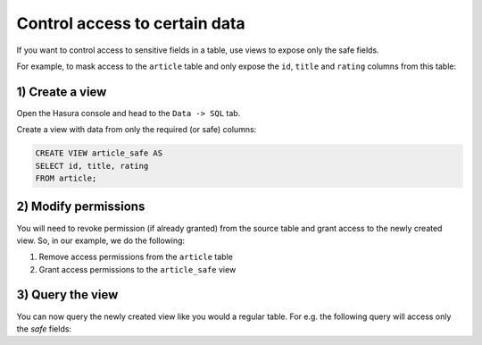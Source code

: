 Control access to certain data
==============================

If you want to control access to sensitive fields in a table, use views to expose only the safe fields.

For example, to mask access to the ``article`` table and only expose the ``id``, ``title`` and ``rating`` columns
from this table:

1) Create a view
----------------
Open the Hasura console and head to the ``Data -> SQL`` tab.

Create a view with data from only the required (or safe) columns:

.. code-block:: SQL

    CREATE VIEW article_safe AS
    SELECT id, title, rating 
    FROM article;

2) Modify permissions
---------------------
You will need to revoke permission (if already granted) from the source table and grant access to the newly created
view. So, in our example, we do the following:

#. Remove access permissions from the ``article`` table

#. Grant access permissions to the ``article_safe`` view

3) Query the view
-----------------
You can now query the newly created view like you would a regular table. For e.g. the following query will access
only the *safe* fields:

.. graphiql::
  :view_only:
  :query:
    query {
      article_safe {
        id
        title
        rating
      }
    }
  :response:
    {
      "data": {
        "article_safe": [
          {
            "id": 1,
            "title": "sit amet",
            "rating": 1
          },
          {
            "id": 2,
            "title": "a nibh",
            "rating": 3
          },
          {
            "id": 3,
            "title": "amet justo morbi",
            "rating": 4
          },
          {
            "id": 4,
            "title": "vestibulum ac est",
            "rating": 2
          }
        ]
      }
    }
